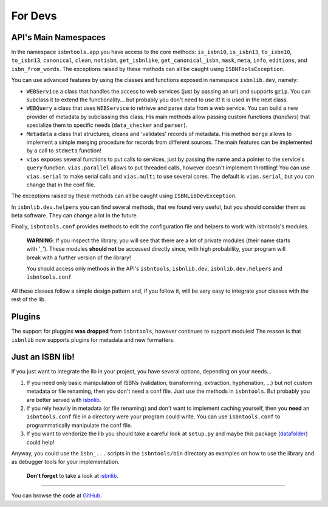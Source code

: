 
For Devs
========


API's Main Namespaces
---------------------

In the namespace ``isbntools.app`` you have access to the core methods:
``is_isbn10``, ``is_isbn13``, ``to_isbn10``, ``to_isbn13``, ``canonical``,
``clean``, ``notisbn``, ``get_isbnlike``, ``get_canonical_isbn``, ``mask``,
``meta``, ``info``, ``editions``, and ``isbn_from_words``.
The exceptions raised by these methods can all be caught using ``ISBNToolsException``.

You can use advanced features by using the classes and functions exposed in
namespace ``isbnlib.dev``, namely:

* ``WEBService`` a class that handles the access to web
  services (just by passing an url) and supports ``gzip``.
  You can subclass it to extend the functionality... but
  probably you don't need to use it! It is used in the next class.

* ``WEBQuery`` a class that uses ``WEBService`` to retrieve and parse
  data from a web service. You can build a new provider of metadata
  by subclassing this class.
  His main methods allow passing custom
  functions (*handlers*) that specialize them to specific needs (``data_checker`` and
  ``parser``).

* ``Metadata`` a class that structures, cleans and 'validates' records of
  metadata. His method ``merge`` allows to implement a simple merging
  procedure for records from different sources. The main features can be
  implemented by a call to ``stdmeta`` function!

* ``vias`` exposes several functions to put calls to services, just by passing the name and
  a pointer to the service's ``query`` function.
  ``vias.parallel`` allows to put threaded calls, however doesn't implement
  throttling! You can use ``vias.serial`` to make serial calls and
  ``vias.multi`` to use several cores. The default is ``vias.serial``, but
  you can change that in the conf file.


The exceptions raised by these methods can all be caught using ``ISBNLibDevException``.


In ``isbnlib.dev.helpers`` you can find several methods, that we found very useful,
but you should consider them as beta software. They can change a lot in
the future.


Finally, ``isbntools.conf`` provides methods to edit the configuration file and
helpers to work with isbntools's modules.


    **WARNING**: If you inspect the library, you will see that there are a lot of
    private modules (their name starts with '_'). These modules **should not**
    be accessed directly since, with high probability, your program will break
    with a further version of the library!

    You should access only methods in the API's ``isbntools``, ``isbnlib.dev``,
    ``isbnlib.dev.helpers`` and ``isbntools.conf``



All these classes follow a simple design pattern and, if you follow it, will be
very easy to integrate your classes with the rest of the lib.


Plugins
-------

The support for pluggins **was dropped** from ``isbntools``, however continues to support modules!
The reason is that ``isbnlib`` now supports plugins for metadata and new formatters.


Just an ISBN lib!
-----------------

If you just want to integrate the lib in your project, you have several options,
depending on your needs...

1. If you need only basic manipulation of ISBNs (validation, transforming,
   extraction, hyphenation, ...) but not custom metadata or file renaming,
   then you don't need a conf file. Just use the methods in ``isbntools``.
   But probably you are better served with isbnlib_.

2. If you rely heavily in metadata (or file renaming) and don't want to
   implement caching yourself, then you **need** an ``isbntools.conf`` file in a
   directory were your program could write.  You can use ``isbntools.conf`` to
   programmatically manipulate the conf file.

3. If you want to vendorize the lib you should take a careful look at
   ``setup.py`` and maybe this package (datafolder_) could help!

Anyway, you could use the ``isbn_...`` scripts in the ``isbntools/bin`` directory
as examples on how to use the library and as debugger tools for your implementation.

  **Don't forget** to take a look at isbnlib_.

---------------------------------------------------------------------------------

You can browse the code at GitHub_.




.. _GitHub: http://bit.ly/1oTm5ze

.. _isbnlib: http://bit.ly/ISBNlib

.. _datafolder: https://pypi.python.org/pypi/datafolder
